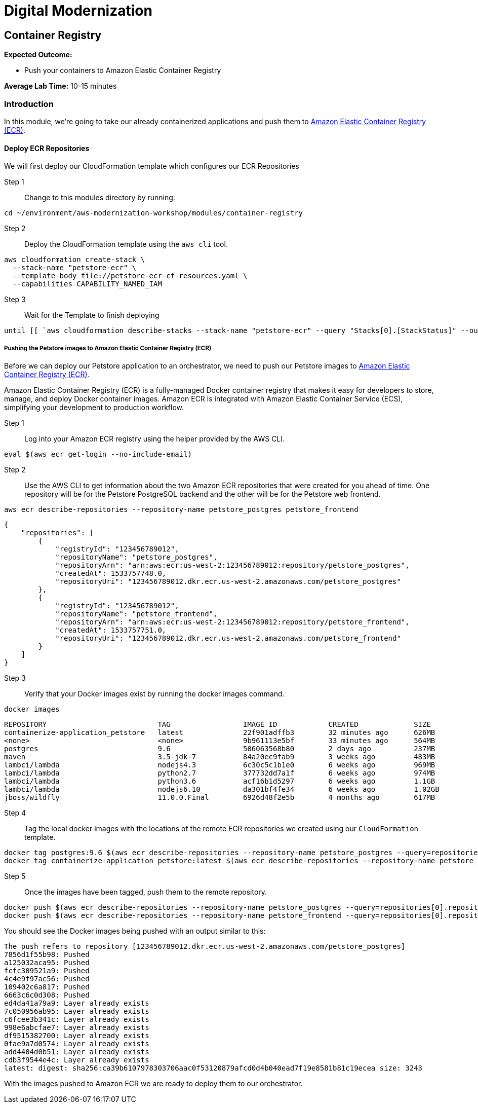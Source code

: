= Digital Modernization

== Container Registry

****
*Expected Outcome:*

* Push your containers to Amazon Elastic Container Registry

*Average Lab Time:*
10-15 minutes
****

=== Introduction

In this module, we're going to take our already containerized applications and push them to link:https://aws.amazon.com/ecr/[Amazon Elastic Container Registry (ECR)].

==== Deploy ECR Repositories
We will first deploy our CloudFormation template which configures our ECR Repositories

Step 1:: Change to this modules directory by running:
[source,shell]
----
cd ~/environment/aws-modernization-workshop/modules/container-registry
----

Step 2:: Deploy the CloudFormation template using the `aws cli` tool. 
[source,shell]
----
aws cloudformation create-stack \
  --stack-name "petstore-ecr" \
  --template-body file://petstore-ecr-cf-resources.yaml \
  --capabilities CAPABILITY_NAMED_IAM
----

Step 3:: Wait for the Template to finish deploying

[source,shell]
----
until [[ `aws cloudformation describe-stacks --stack-name "petstore-ecr" --query "Stacks[0].[StackStatus]" --output text` == "CREATE_COMPLETE" ]]; do  echo "The stack is NOT in a state of CREATE_COMPLETE at `date`";   sleep 30; done && echo "The Stack is built at `date` - Please proceed"
----

===== Pushing the Petstore images to Amazon Elastic Container Registry (ECR)

Before we can deploy our Petstore application to an orchestrator, we need to push our Petstore images to https://aws.amazon.com/ecr/[Amazon Elastic Container Registry (ECR)]. 

Amazon Elastic Container Registry (ECR) is a fully-managed Docker container registry that makes it easy for developers to store, manage, and deploy Docker container images. Amazon ECR is integrated with Amazon Elastic Container Service (ECS), simplifying your development to production workflow.

Step 1:: Log into your Amazon ECR registry using the helper provided by the AWS CLI.

[source,shell]
----
eval $(aws ecr get-login --no-include-email)
----

Step 2:: Use the AWS CLI to get information about the two Amazon ECR repositories that were created for you ahead of time. One repository will be for the Petstore PostgreSQL backend and the other will be for the Petstore web frontend.

[source,shell]
----
aws ecr describe-repositories --repository-name petstore_postgres petstore_frontend
----

[.output]
....
{
    "repositories": [
        {
            "registryId": "123456789012",
            "repositoryName": "petstore_postgres",
            "repositoryArn": "arn:aws:ecr:us-west-2:123456789012:repository/petstore_postgres",
            "createdAt": 1533757748.0,
            "repositoryUri": "123456789012.dkr.ecr.us-west-2.amazonaws.com/petstore_postgres"
        },
        {
            "registryId": "123456789012",
            "repositoryName": "petstore_frontend",
            "repositoryArn": "arn:aws:ecr:us-west-2:123456789012:repository/petstore_frontend",
            "createdAt": 1533757751.0,
            "repositoryUri": "123456789012.dkr.ecr.us-west-2.amazonaws.com/petstore_frontend"
        }
    ]
}
....

Step 3:: Verify that your Docker images exist by running the docker images command.

[source,shell]
----
docker images
----

[.output]
....
REPOSITORY                          TAG                 IMAGE ID            CREATED             SIZE
containerize-application_petstore   latest              22f901adffb3        32 minutes ago      626MB
<none>                              <none>              9b961113e5bf        33 minutes ago      564MB
postgres                            9.6                 506063568b80        2 days ago          237MB
maven                               3.5-jdk-7           84a20ec9fab9        3 weeks ago         483MB
lambci/lambda                       nodejs4.3           6c30c5c1b1e0        6 weeks ago         969MB
lambci/lambda                       python2.7           377732dd7a1f        6 weeks ago         974MB
lambci/lambda                       python3.6           acf16b1d5297        6 weeks ago         1.1GB
lambci/lambda                       nodejs6.10          da301bf4fe34        6 weeks ago         1.02GB
jboss/wildfly                       11.0.0.Final        6926d48f2e5b        4 months ago        617MB
....

Step 4:: Tag the local docker images with the locations of the remote ECR repositories we created using our `CloudFormation` template. 

[source,shell]
----
docker tag postgres:9.6 $(aws ecr describe-repositories --repository-name petstore_postgres --query=repositories[0].repositoryUri --output=text):latest
docker tag containerize-application_petstore:latest $(aws ecr describe-repositories --repository-name petstore_frontend --query=repositories[0].repositoryUri --output=text):latest
----

Step 5:: Once the images have been tagged, push them to the remote repository.

[source,shell]
----
docker push $(aws ecr describe-repositories --repository-name petstore_postgres --query=repositories[0].repositoryUri --output=text):latest
docker push $(aws ecr describe-repositories --repository-name petstore_frontend --query=repositories[0].repositoryUri --output=text):latest
----

You should see the Docker images being pushed with an output similar to this:
[.output]
....
The push refers to repository [123456789012.dkr.ecr.us-west-2.amazonaws.com/petstore_postgres]
7856d1f55b98: Pushed
a125032aca95: Pushed
fcfc309521a9: Pushed
4c4e9f97ac56: Pushed
109402c6a817: Pushed
6663c6c0d308: Pushed
ed4da41a79a9: Layer already exists
7c050956ab95: Layer already exists
c6fcee3b341c: Layer already exists
998e6abcfae7: Layer already exists
df9515382700: Layer already exists
0fae9a7d0574: Layer already exists
add4404d0b51: Layer already exists
cdb3f9544e4c: Layer already exists
latest: digest: sha256:ca39b6107978303706aac0f53120879afcd0d4b040ead7f19e8581b81c19ecea size: 3243
....

With the images pushed to Amazon ECR we are ready to deploy them to our orchestrator.